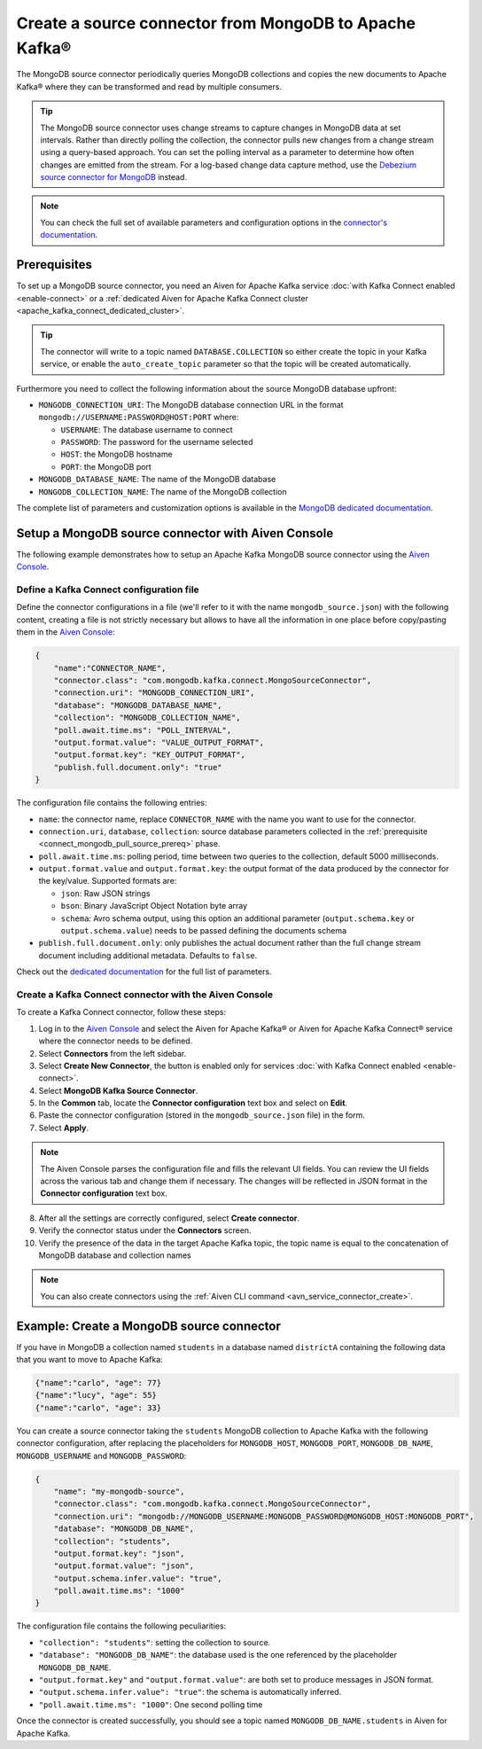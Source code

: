Create a source connector from MongoDB to Apache Kafka®
=======================================================

The MongoDB source connector periodically queries MongoDB collections and copies the new documents to Apache Kafka® where they can be transformed and read by multiple consumers.

.. Tip::

    The MongoDB source connector uses change streams to capture changes in MongoDB data at set intervals. Rather than directly polling the collection, the connector pulls new changes from a change stream using a query-based approach. You can set the polling interval as a parameter to determine how often changes are emitted from the stream. For a log-based change data capture method, use the `Debezium source connector for MongoDB <https://debezium.io/documentation/reference/stable/connectors/mongodb.html>`_ instead.

.. note::

    You can check the full set of available parameters and configuration options in the `connector's documentation <https://docs.mongodb.com/kafka-connector/current/>`_.

.. _connect_mongodb_pull_source_prereq:

Prerequisites
-------------

To set up a MongoDB source connector, you need an Aiven for Apache Kafka service :doc:`with Kafka Connect enabled <enable-connect>` or a :ref:`dedicated Aiven for Apache Kafka Connect cluster <apache_kafka_connect_dedicated_cluster>`. 

.. Tip::

  The connector will write to a topic named ``DATABASE.COLLECTION`` so either create the topic in your Kafka service, or enable the ``auto_create_topic`` parameter so that the topic will be created automatically.

Furthermore you need to collect the following information about the source MongoDB database upfront:

* ``MONGODB_CONNECTION_URI``: The MongoDB database connection URL in the format ``mongodb://USERNAME:PASSWORD@HOST:PORT`` where:

  * ``USERNAME``: The database username to connect
  * ``PASSWORD``: The password for the username selected
  * ``HOST``: the MongoDB hostname
  * ``PORT``: the MongoDB port

* ``MONGODB_DATABASE_NAME``: The name of the MongoDB database
* ``MONGODB_COLLECTION_NAME``: The name of the MongoDB collection

The complete list of parameters and customization options is available in the `MongoDB dedicated documentation <https://docs.mongodb.com/kafka-connector/current/>`_.

Setup a MongoDB source connector with Aiven Console
-------------------------------------------------------

The following example demonstrates how to setup an Apache Kafka MongoDB source connector using the `Aiven Console <https://console.aiven.io/>`_.

Define a Kafka Connect configuration file
'''''''''''''''''''''''''''''''''''''''''

Define the connector configurations in a file (we'll refer to it with the name ``mongodb_source.json``) with the following content, creating a file is not strictly necessary but allows to have all the information in one place before copy/pasting them in the `Aiven Console <https://console.aiven.io/>`_:

.. code::

    {
        "name":"CONNECTOR_NAME",
        "connector.class": "com.mongodb.kafka.connect.MongoSourceConnector",
        "connection.uri": "MONGODB_CONNECTION_URI",
        "database": "MONGODB_DATABASE_NAME",
        "collection": "MONGODB_COLLECTION_NAME",
        "poll.await.time.ms": "POLL_INTERVAL",
        "output.format.value": "VALUE_OUTPUT_FORMAT",
        "output.format.key": "KEY_OUTPUT_FORMAT",
        "publish.full.document.only": "true"
    }

The configuration file contains the following entries:

* ``name``: the connector name, replace ``CONNECTOR_NAME`` with the name you want to use for the connector.
* ``connection.uri``, ``database``, ``collection``: source database parameters collected in the :ref:`prerequisite <connect_mongodb_pull_source_prereq>` phase. 
* ``poll.await.time.ms``: polling period, time between two queries to the collection, default 5000 milliseconds.
* ``output.format.value`` and ``output.format.key``: the output format of the data produced by the connector for the key/value. Supported formats are: 
    
  * ``json``: Raw JSON strings 
  * ``bson``: Binary JavaScript Object Notation byte array
  * ``schema``: Avro schema output, using this option an additional parameter (``output.schema.key`` or ``output.schema.value``) needs to be passed defining the documents schema

* ``publish.full.document.only``: only publishes the actual document rather than the full change stream document including additional metadata. Defaults to ``false``.


Check out the `dedicated documentation <https://docs.mongodb.com/kafka-connector/current/>`_ for the full list of parameters.

Create a Kafka Connect connector with the Aiven Console
'''''''''''''''''''''''''''''''''''''''''''''''''''''''
To create a Kafka Connect connector, follow these steps: 

1. Log in to the `Aiven Console <https://console.aiven.io/>`_ and select the Aiven for Apache Kafka® or Aiven for Apache Kafka Connect® service where the connector needs to be defined. 
2. Select **Connectors** from the left sidebar. 
3. Select **Create New Connector**, the button is enabled only for services :doc:`with Kafka Connect enabled <enable-connect>`.
4. Select **MongoDB Kafka Source Connector**.
5. In the **Common** tab, locate the **Connector configuration** text box and select on **Edit**.
6. Paste the connector configuration (stored in the ``mongodb_source.json`` file) in the form.
7. Select **Apply**.

.. Note::

    The Aiven Console parses the configuration file and fills the relevant UI fields. You can review the UI fields across the various tab and change them if necessary. The changes will be reflected in JSON format in the **Connector configuration** text box.

8. After all the settings are correctly configured, select **Create connector**.
9. Verify the connector status under the **Connectors** screen.
10. Verify the presence of the data in the target Apache Kafka topic, the topic name is equal to the concatenation of MongoDB database and collection names

.. Note::

    You can also create connectors using the :ref:`Aiven CLI command <avn_service_connector_create>`.

Example: Create a MongoDB source connector
------------------------------------------

If you have in MongoDB a collection named ``students`` in a database named ``districtA`` containing the following data that you want to move to Apache Kafka:

.. code-block:: json

    {"name":"carlo", "age": 77}
    {"name":"lucy", "age": 55}
    {"name":"carlo", "age": 33}

You can create a source connector taking the ``students`` MongoDB collection to Apache Kafka with the following connector configuration, after replacing the placeholders for ``MONGODB_HOST``, ``MONGODB_PORT``, ``MONGODB_DB_NAME``, ``MONGODB_USERNAME`` and ``MONGODB_PASSWORD``:

.. code-block:: json

    {
        "name": "my-mongodb-source",
        "connector.class": "com.mongodb.kafka.connect.MongoSourceConnector",
        "connection.uri": "mongodb://MONGODB_USERNAME:MONGODB_PASSWORD@MONGODB_HOST:MONGODB_PORT",
        "database": "MONGODB_DB_NAME",
        "collection": "students",
        "output.format.key": "json",
        "output.format.value": "json",
        "output.schema.infer.value": "true",
        "poll.await.time.ms": "1000"   
    }

The configuration file contains the following peculiarities:

* ``"collection": "students"``: setting the collection to source.
* ``"database": "MONGODB_DB_NAME"``: the database used is the one referenced by the placeholder ``MONGODB_DB_NAME``.
* ``"output.format.key"`` and ``"output.format.value"``: are both set to produce messages in JSON format.
* ``"output.schema.infer.value": "true"``: the schema is automatically inferred.
* ``"poll.await.time.ms": "1000"``: One second polling time

Once the connector is created successfully, you should see a topic named ``MONGODB_DB_NAME.students`` in Aiven for Apache Kafka.